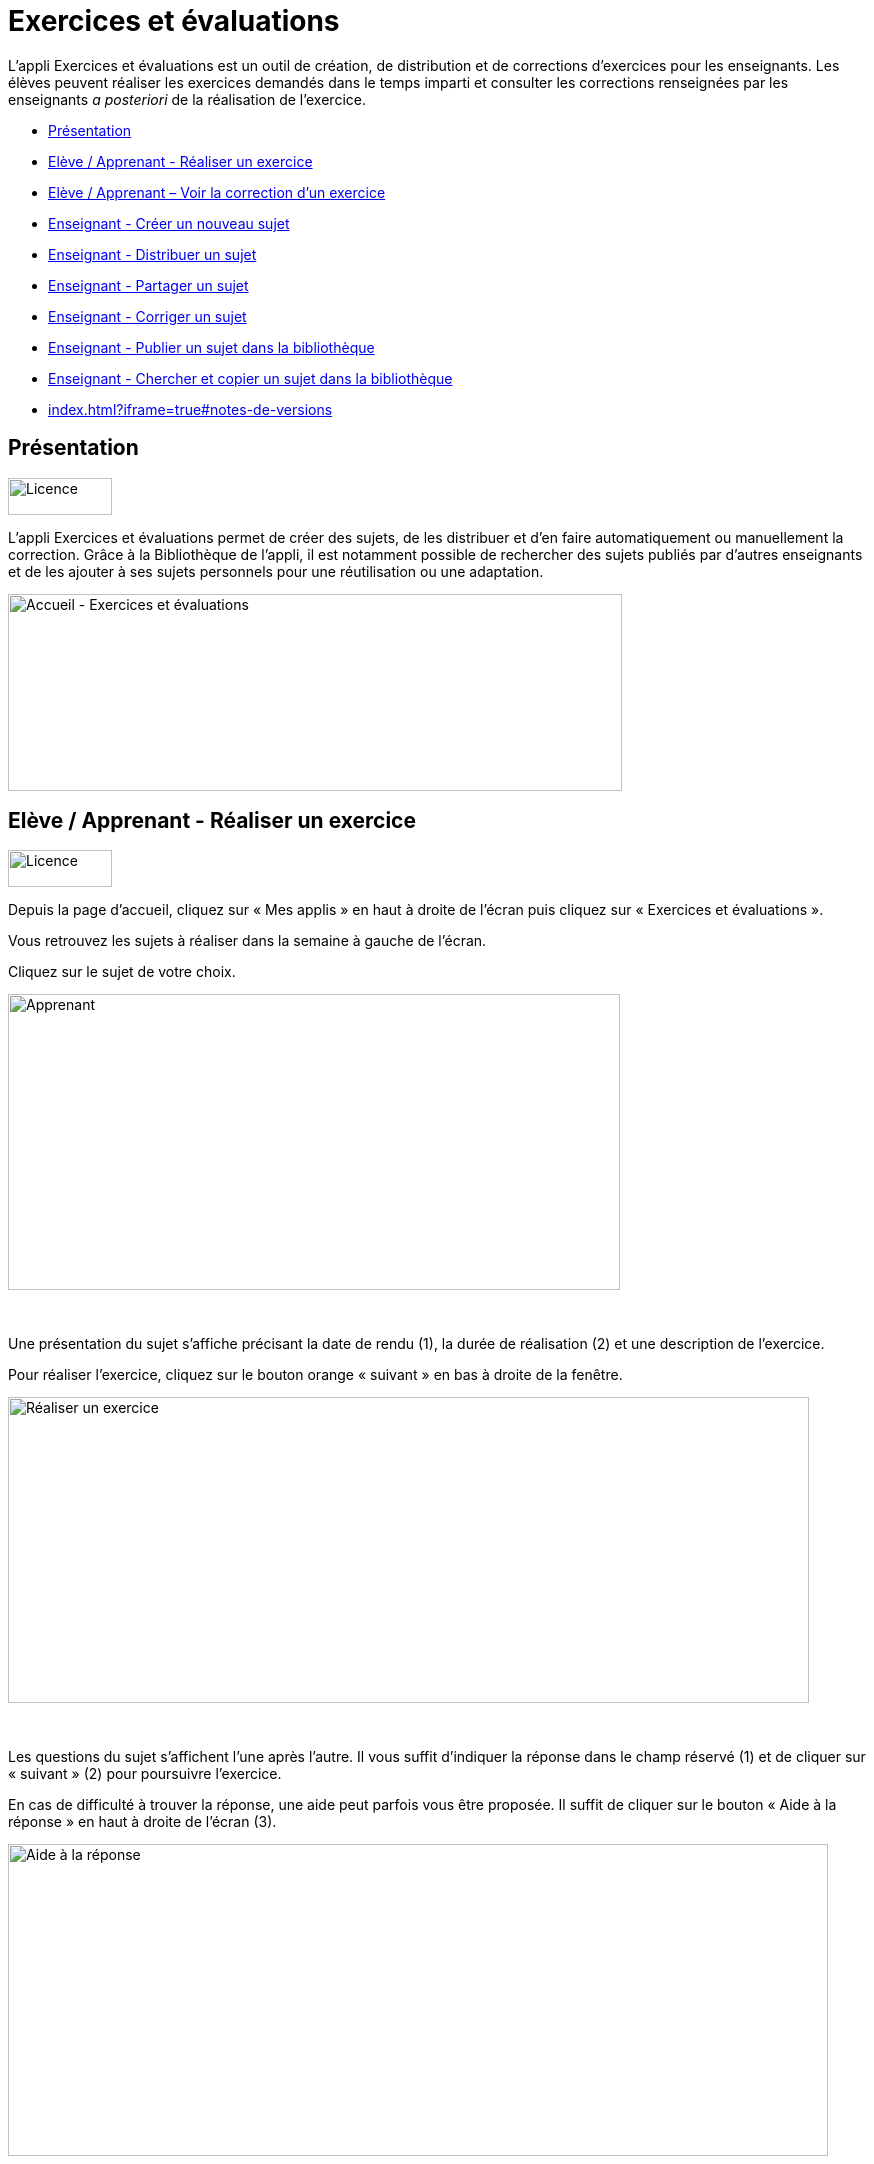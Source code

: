 [[exercices-et-évaluations]]
= Exercices et évaluations

L’appli Exercices et évaluations est un outil de création, de
distribution et de corrections d’exercices pour les enseignants. Les
élèves peuvent réaliser les exercices demandés dans le temps imparti et
consulter les corrections renseignées par les enseignants _a posteriori_
de la réalisation de l’exercice.

* link:index.html?iframe=true#presentation[Présentation]
* link:index.html?iframe=true#cas-d-usage-1[Elève / Apprenant - Réaliser
un exercice]
* link:index.html?iframe=true#cas-d-usage-2[Elève / Apprenant – Voir la
correction d’un exercice]
* link:index.html?iframe=true#cas-d-usage-3[Enseignant - Créer un
nouveau sujet]
* link:index.html?iframe=true#cas-d-usage-4[Enseignant - Distribuer un
sujet]
* link:index.html?iframe=true#cas-d-usage-5[Enseignant - Partager un
sujet]
* link:index.html?iframe=true#cas-d-usage-6[Enseignant - Corriger un
sujet]
* link:index.html?iframe=true#cas-d-usage-7[Enseignant - Publier un
sujet dans la bibliothèque]
* link:index.html?iframe=true#cas-d-usage-8[Enseignant - Chercher et
copier un sujet dans la bibliothèque]
* link:index.html?iframe=true#notes-de-versions[]

[[presentation]]
== Présentation

image:../../wp-content/uploads/2016/09/Licence.png[Licence,width=104,height=37]

L'appli Exercices et évaluations permet de créer des sujets, de les
distribuer et d’en faire automatiquement ou manuellement la correction.
Grâce à la Bibliothèque de l’appli, il est notamment possible de
rechercher des sujets publiés par d’autres enseignants et de les ajouter
à ses sujets personnels pour une réutilisation ou une adaptation.

image:../../wp-content/uploads/2016/09/Accueil-Exercices-et-évaluations1.png[Accueil
- Exercices et évaluations,width=614,height=197]

[[cas-d-usage-1]]
== Elève / Apprenant - Réaliser un exercice

image:../../wp-content/uploads/2016/09/Licence.png[Licence,width=104,height=37]

Depuis la page d’accueil, cliquez sur « Mes applis » en haut à droite de
l’écran puis cliquez sur « Exercices et évaluations ».

Vous retrouvez les sujets à réaliser dans la semaine à gauche de
l’écran.

Cliquez sur le sujet de votre choix.

image:../../wp-content/uploads/2016/09/Apprenant.png[Apprenant,width=612,height=296]

 

Une présentation du sujet s’affiche précisant la date de rendu (1), la
durée de réalisation (2) et une description de l’exercice.

Pour réaliser l’exercice, cliquez sur le bouton orange « suivant » en
bas à droite de la fenêtre.

image:../../wp-content/uploads/2016/10/Réaliser-un-exercice.jpg[Réaliser
un exercice,width=801,height=306]

 

Les questions du sujet s’affichent l’une après l’autre. Il vous suffit
d’indiquer la réponse dans le champ réservé (1) et de cliquer sur
« suivant » (2) pour poursuivre l’exercice.

En cas de difficulté à trouver la réponse, une aide peut parfois vous
être proposée. Il suffit de cliquer sur le bouton « Aide à la réponse »
en haut à droite de l’écran (3).

image:../../wp-content/uploads/2016/10/Aide-à-la-réponse.jpg[Aide
à la réponse,width=820,height=312]

 

Si vous souhaitez vous interrompre et continuer plus tard l’exercice,
vous pouvez cliquer sur le bouton "continuer plus tard".

image:../../wp-content/uploads/2016/10/Continuer-plus-tard.jpg[Continuer
plus tard,width=451,height=61]

Dans le cas où la date de rendue de la copie est **dépassée**, le sujet
affiché dans la page d’accueil comporte un bouton « rendre la copie »
pour que l’élève puisse tout de même rendre sa copie, en revanche il ne
pourra plus y accéder.

image:../../wp-content/uploads/2016/10/Rendre-copie.jpg[Rendre
copie,width=422,height=145]

Une fois l’exercice terminé, cliquez sur rendre la copie. Un message de
confirmation s’affiche :

image:../../wp-content/uploads/2016/10/Rendre-la-copie.jpg[Rendre
la copie,width=786,height=202]

[[cas-d-usage-2]]
== Elève / Apprenant – Voir la correction d’un exercice

image:../../wp-content/uploads/2016/09/Licence.png[Licence,width=104,height=37]

Lorsqu’un exercice est corrigé, vous êtes informés via une publication
sur le fil de nouveauté.

image:../../wp-content/uploads/2016/10/Notif.jpg[Notif,width=711,height=84]

Vous pouvez vous rendre sur l’application « Exercices et évaluations »,
cliquez sur l’onglet « terminés » en haut et à gauche de la page (1).

Les sujets corrigés s’affichent.

image:../../wp-content/uploads/2016/10/Terminés.jpg[Terminés,width=712,height=232]

Cliquez ensuite sur le sujet dont vous souhaitez voir la correction (2).

Un résumé s’affiche avec le score final et éventuellement des
commentaires formulés par le professeur.

image:../../wp-content/uploads/2016/10/Copie.jpg[Copie,width=726,height=263]

Vous pouvez ensuite accéder au-dessous à la correction par question.

Les bonnes réponses s’affichent en vert et les mauvaises en rouge.

image:../../wp-content/uploads/2016/10/Question.jpg[Question,width=719,height=184]

[[cas-d-usage-3]]
== Enseignant - Créer un nouveau sujet

image:../../wp-content/uploads/2016/09/Licence.png[Licence,width=104,height=37]

Depuis la page d’accueil, cliquez sur « Mes applis » en haut à droite de
l’écran puis cliquez sur « Exercices et évaluations ».

Pour créer un nouveau sujet, cliquez sur le bouton « nouveau sujet »
dans la page d’accueil de l’appli.

image:../../wp-content/uploads/2016/09/Accueil-nouveau-sujet.png[Accueil
- nouveau sujet,width=545,height=271]

Saisissez un titre (1) et ajoutez  si vous le souhaitez une image
d’illustration du sujet (sinon c’est l’icône par défaut qui est
affichée) (2). Vous pouvez ajouter une description (3).

Cliquez enfin sur « Enregistrer » (4)

image:../../wp-content/uploads/2016/09/Propriétés-Sujet.jpg[Propriétés
Sujet,width=571,height=248]

Pour ajouter du contenu à votre sujet, cliquez sur « ajouter un
élément » :

image:../../wp-content/uploads/2016/09/Ajouter-un-élément.png[Ajouter
un élément,width=549,height=39] +
Pour sélectionner le type de contenu à ajouter, cliquez sur « Enoncé »
ou « Question ».

image:../../wp-content/uploads/2016/09/Types-de-questions.jpg[Types
de questions,width=556,height=108]

Si vous avez sélectionné l’outil question, vous pouvez choisir le type
de question en cliquant sur l’une de ces  icônes.

1.  **Réponse simple**: l’apprenant doit saisir une réponse unique.
2.  **Réponse ouverte**: l’apprenant doit saisir librement la réponse
(expression écrite).
3.  **Réponses multiples**: l’apprenant doit saisir les réponses
possibles.
4.  **QCM**: l’apprenant doit cocher la ou les bonnes réponses parmi
celles proposées.
5.  **Association**: l’apprenant doit relier différentes réponses entre
elles.
6.  **Mise en ordre**: l’apprenant doit classer les réponses proposées
dans le bon ordre.
7.  **Texte à trous**: l’apprenant doit compléter le texte à trous selon
l’une des trois options (saisie libre, liste déroulante, glisser déposer
les réponses).
8.  **Zone à remplir (textes)**: l’apprenant doit saisir la réponse ou
glisser-déposer la réponse à l’endroit prévu sur l’image de fond ou
sélectionner la réponse dans la liste déroulante.
9.  **Zone à remplir (images)**: l’apprenant doit glisser-déposer les
images à l’endroit prévu sur l’image de fond.

Il vous suffit ensuite de compléter les champs de la question en
renseignant :

1.  Le titre
2.  Le nombre de points attribués à la question
3.  L’énoncé à l’aide de l’éditeur de texte
4.  La ou les réponse(s)
5.  L’explication de la réponse
6.  L’aide à la réponse

image:../../wp-content/uploads/2016/09/Renseigner-un-exercice.jpg[Renseigner
un exercice,width=545,height=310]

Cliquez ensuite sur « ajouter un élément » et choisissez le type de la
prochaine question.

En cochant la case à gauche du titre de la question, un bandeau orange
en bas de votre écran s’affiche. Vous pouvez « dupliquer » ou
« supprimer » la question.

image:../../wp-content/uploads/2016/09/Case-à-cocher.jpg[Case
à cocher,width=533,height=81]

 

Le volet à gauche de l’écran vous permet de glisser et de déposer des
questions avec votre  curseur pour les ordonner.

image:../../wp-content/uploads/2016/09/Menu-navigation.png[Menu
navigation,width=241,height=300]

Il est possible de visualiser votre sujet en cliquant sur l’icône
« aperçu » en haut à droite de votre écran.

image:../../wp-content/uploads/2016/09/Aperçu.jpg[Aperçu,width=408,height=45]

 

[[cas-d-usage-4]]
[[enseignant---distribuer-un-sujet]]
== Enseignant - Distribuer un sujet

image:../../wp-content/uploads/2016/09/Licence.png[Licence,width=104,height=37]

Une fois la création de votre sujet terminée, vous pouvez le distribuer
en cliquant sur l’icône en haut à gauche de votre écran.

image:../../wp-content/uploads/2016/09/Distribuer.jpg[Distribuer,width=381,height=38]

Saisissez les premières lettres du nom de l’utilisateur ou du groupe
d’utilisateurs que vous recherchez puis sélectionnez le nom de
l’utilisateur ou du groupe.

image:../../wp-content/uploads/2016/09/Destinataires.jpg[Destinataires,width=538,height=229]

Cliquer ensuite sur le bouton « suivant ».

Les options de distribution s’affichent dans la fenêtre ci-dessous.

Renseignez les dates de début et de fin de distribution (1) ainsi que le
temps de réalisation  (2).

image:../../wp-content/uploads/2016/10/Options-Distribution.jpg[Options-Distribution,width=597,height=322]

En cochant la case « Autoriser l’élève à améliorer sa copie », l’élève
aura la possibilité de revenir sur sa copie après la remise dans la
limite du délai imparti et de la correction par l’enseignant.

Cliquer sur « suivant » puis valider la distribution du sujet.

 

 

 

[[cas-d-usage-5]]
[[enseignant---partager-un-sujet]]
== Enseignant - Partager un sujet

image:../../wp-content/uploads/2016/09/Licence.png[Licence,width=104,height=37]

Pour partager un sujet avec d’autres utilisateurs, cliquez sur la case à
cocher correspondant au sujet (1) puis sur le bouton « Partager » (2).

image:../../wp-content/uploads/2016/09/Partager-un-sujet.jpg[Partager
un sujet,width=578,height=370]

 

La fenêtre de partage apparaît. Pour attribuer des droits d’accès à
votre sujet à d’autres utilisateurs, suivez les étapes suivantes :

1.  Saisissez les premières lettres du nom de l’utilisateur ou du groupe
d’utilisateurs que vous recherchez.
2.  Sélectionnez le nom de l’utilisateur ou du groupe.
3.  Cochez les cases correspondant aux droits que vous souhaitez leur
attribuer.

image:../../wp-content/uploads/2016/09/Fenêtre-de-partage.png[Fenêtre
de partage,width=568,height=239]

Vous pouvez attribuer différents droits aux autres utilisateurs de
l’ENT :

* Consulter : l’utilisateur peut consulter le sujet.
* Contribuer : l’utilisateur peut modifier le sujet et le distribuer.
* Gérer : l’utilisateur peut modifier, partager, distribuer ou
supprimer des sujets.

La personne à qui vous avez partagé le sujet peut le retrouver dans la
rubrique « Sujets partagés avec moi ». En fonction des droits accordés,
elle a la possibilité de le modifier et de le distribuer en cliquant sur
l’intitulé du sujet.

image:../../wp-content/uploads/2016/09/Sujets-partagés-avec-moi.jpg[Sujets
partagés avec moi,width=544,height=275]

Elle peut aussi copier le sujet en cochant la case en bas à droite du
sujet et faire des modifications dans sa propre version.

image:../../wp-content/uploads/2016/09/Copier.jpg[Copier,width=544,height=38]

_Nota Bene : Contrairement à la publication de sujet dans la
bibliothèque (cf. onglet dédié) cette fonction de partage est restreinte
aux seules personnes à qui les droits de consultation, contribution
et/ou gestion ont été ouverts._

 

 

 

[[cas-d-usage-6]]
[[enseignant---corriger-un-sujet]]
== Enseignant - Corriger un sujet

image:../../wp-content/uploads/2016/09/Licence.png[Licence,width=104,height=37]

Pour corriger un sujet, cliquez sur l’onglet « Mes corrections » en haut
à gauche de l’écran.

image:../../wp-content/uploads/2016/09/Mes-corrections.jpg[Mes
corrections,width=605,height=208]

Cliquez sur le sujet que vous souhaitez corriger.

Vous arrivez sur la liste des élèves du groupe auquel vous avez
distribué le sujet.

Cliquez sur le nom de l’élève pour corriger la copie (1).

image:../../wp-content/uploads/2016/09/Corrections.jpg[Corrections,width=600,height=131]

Vous pouvez cochez la case à gauche du nom de l’élève pour changer à la
volée le statut de ou de plusieurs copies en "corrigé" (2).

[[cas-d-usage-7]]
== Enseignant - Publier un sujet dans la bibliothèque

link:../../wp-content/uploads/2016/09/Licence.png[ ]image:../../wp-content/uploads/2016/09/Licence.png[Licence,width=104,height=37]

Si vous souhaitez publier votre propre sujet dans la bibliothèque. Il
vous suffit de cliquer sur l’onglet « Mes sujets » et de cocher la case
en bas à droite du sujet que vous voulez publier (1). Le bandeau orange
en bas de l’écran s’affiche. Cliquez sur le bouton « publiez dans la
bibliothèque »
(2).image:../../wp-content/uploads/2016/09/Biliothèque-3.jpg[Biliothèque
3,width=581,height=366]

[[cas-d-usage-8]]
== Enseignant - Chercher et copier un sujet dans la bibliothèque

link:../../wp-content/uploads/2016/09/Licence.png[ ]image:../../wp-content/uploads/2016/09/Licence.png[Licence,width=104,height=37]

Pour retrouver un sujet dans la bibliothèque, cliquez sur l’onglet
« Bibliothèque » en haut à gauche de l’écran. Vous pouvez ensuite
rechercher un sujet par étiquettes (2), titre (3) ou à l’aide du filtre
par matière ou niveau (4).

image:../../wp-content/uploads/2016/09/Bibliothèque-1.jpg[Bibliothèque
1,width=615,height=214]

Il est possible de copier le sujet dans « Mes sujets » en cochant la
case à droite du sujet (1) puis en cliquant sur le bouton « copier dans
mes sujets » (2).

image:../../wp-content/uploads/2016/09/Bibliothèque-2.jpg[Bibliothèque
2,width=607,height=294]

[[notes-de-versions]]
[[section]]
==

image:../../wp-content/uploads/2016/09/Licence.png[Licence,width=104,height=37]
